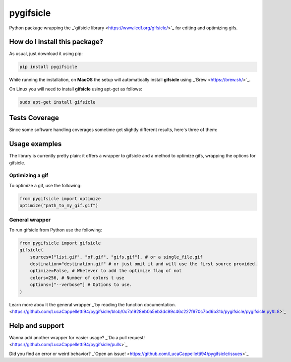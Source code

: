 pygifsicle
=========================================================================================
|travis| |sonar_quality| |sonar_maintainability| |codacy| |code_climate_maintainability| |pip| |downloads|

Python package wrapping the _`gifsicle library <https://www.lcdf.org/gifsicle/>`_ for editing and optimizing gifs.

How do I install this package?
----------------------------------------------
As usual, just download it using pip:

.. code:: shell

    pip install pygifsicle

While running the installation, on **MacOS** the setup will automatically install **gifsicle** using _`Brew <https://brew.sh/>`_.

On Linux you will need to install **gifsicle** using apt-get as follows:

.. code:: shell

    sudo apt-get install gifsicle

Tests Coverage
----------------------------------------------
Since some software handling coverages sometime get slightly different results, here's three of them:

|coveralls| |sonar_coverage| |code_climate_coverage|

Usage examples
----------------------------------------------
The library is currently pretty plain: it offers a wrapper to gifsicle and a method to optimize gifs, wrapping the options for gifsicle.

Optimizing a gif
~~~~~~~~~~~~~~~~~~~~~~~~~~~~~~~~~~~~~
To optimize a gif, use the following:

.. code:: shell

    from pygifsicle import optimize
    optimize("path_to_my_gif.gif")


General wrapper
~~~~~~~~~~~~~~~~~~~~~~~~~~~~~~~~~~~~~~~~~~~~~~~~~~
To run gifsicle from Python use the following:

.. code:: shell

    from pygifsicle import gifsicle
    gifsicle(
        sources=["list.gif", "of.gif", "gifs.gif"], # or a single_file.gif
        destination="destination.gif" # or just omit it and will use the first source provided.
        optimize=False, # Whetever to add the optimize flag of not
        colors=256, # Number of colors t use
        options=["--verbose"] # Options to use.
    )

Learn more abou ìt the general wrapper _`by reading the function documentation. <https://github.com/LucaCappelletti94/pygifsicle/blob/0c7a1928eb0a5eb3dc99c46c227f970c7bd6b31b/pygifsicle/pygifsicle.py#L8>`_

Help and support
---------------------------------------------------
Wanna add another wrapper for easier usage? _`Do a pull request! <https://github.com/LucaCappelletti94/pygifsicle/pulls>`_

Did you find an error or weird behavior? _`Open an issue! <https://github.com/LucaCappelletti94/pygifsicle/issues>`_


.. |travis| image:: https://travis-ci.org/LucaCappelletti94/pygifsicle.png
   :target: https://travis-ci.org/LucaCappelletti94/pygifsicle
   :alt: Travis CI build

.. |sonar_quality| image:: https://sonarcloud.io/api/project_badges/measure?project=LucaCappelletti94_pygifsicle&metric=alert_status
    :target: https://sonarcloud.io/dashboard/index/LucaCappelletti94_pygifsicle
    :alt: SonarCloud Quality

.. |sonar_maintainability| image:: https://sonarcloud.io/api/project_badges/measure?project=LucaCappelletti94_pygifsicle&metric=sqale_rating
    :target: https://sonarcloud.io/dashboard/index/LucaCappelletti94_pygifsicle
    :alt: SonarCloud Maintainability

.. |sonar_coverage| image:: https://sonarcloud.io/api/project_badges/measure?project=LucaCappelletti94_pygifsicle&metric=coverage
    :target: https://sonarcloud.io/dashboard/index/LucaCappelletti94_pygifsicle
    :alt: SonarCloud Coverage

.. |coveralls| image:: https://coveralls.io/repos/github/LucaCappelletti94/pygifsicle/badge.svg?branch=master
    :target: https://coveralls.io/github/LucaCappelletti94/pygifsicle?branch=master
    :alt: Coveralls Coverage

.. |pip| image:: https://badge.fury.io/py/pygifsicle.svg
    :target: https://badge.fury.io/py/pygifsicle
    :alt: Pypi project

.. |downloads| image:: https://pepy.tech/badge/pygifsicle
    :target: https://pepy.tech/badge/pygifsicle
    :alt: Pypi total project downloads 

.. |codacy|  image:: https://api.codacy.com/project/badge/Grade/a27dcd22ccdb4eb195073d42b5a97945
    :target: https://www.codacy.com/manual/LucaCappelletti94/pygifsicle?utm_source=github.com&amp;utm_medium=referral&amp;utm_content=LucaCappelletti94/pygifsicle&amp;utm_campaign=Badge_Grade
    :alt: Codacy Maintainability

.. |code_climate_maintainability| image:: https://api.codeclimate.com/v1/badges/6a4ca49a061d72eb040c/maintainability
    :target: https://codeclimate.com/github/LucaCappelletti94/pygifsicle/maintainability
    :alt: Maintainability

.. |code_climate_coverage| image:: https://api.codeclimate.com/v1/badges/6a4ca49a061d72eb040c/test_coverage
    :target: https://codeclimate.com/github/LucaCappelletti94/pygifsicle/test_coverage
    :alt: Code Climate Coverate